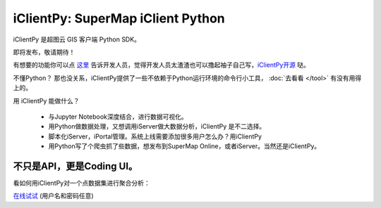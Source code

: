 iClientPy: SuperMap iClient Python
=====================================

iClientPy 是超图云 GIS 客户端 Python SDK。

即将发布，敬请期待！

有想要的功能你可以点 `这里 <https://github.com/SuperMap/iclient-python/issues>`_ 告诉开发人员，觉得开发人员太渣渣也可以撸起袖子自己写，`iClientPy开源 <https://github.com/SuperMap/iclient-python>`_ 哒。

不懂Python？ 那也没关系，iClientPy提供了一些不依赖于Python运行环境的命令行小工具， :doc:`去看看 </tool>` 有没有用得上的。

用 iClientPy 能做什么？

   * 与Jupyter Notebook深度结合，进行数据可视化。
   * 用Python做数据处理，又想调用iServer做大数据分析，iClientPy 是不二选择。
   * 脚本化iServer，iPortal管理。系统上线需要添加很多用户怎么办？用iClientPy
   * 用Python写了个爬虫抓了些数据，想发布到SuperMap Online，或者iServer。当然还是iClientPy。


不只是API，更是Coding UI。
*************************
看如何用iClientPy对一个点数据集进行聚合分析：

.. image:: _static/codingui_aggregate_region.gif

`在线试试 <http://jupyter.supermap.io>`_ (用户名和密码任意)




